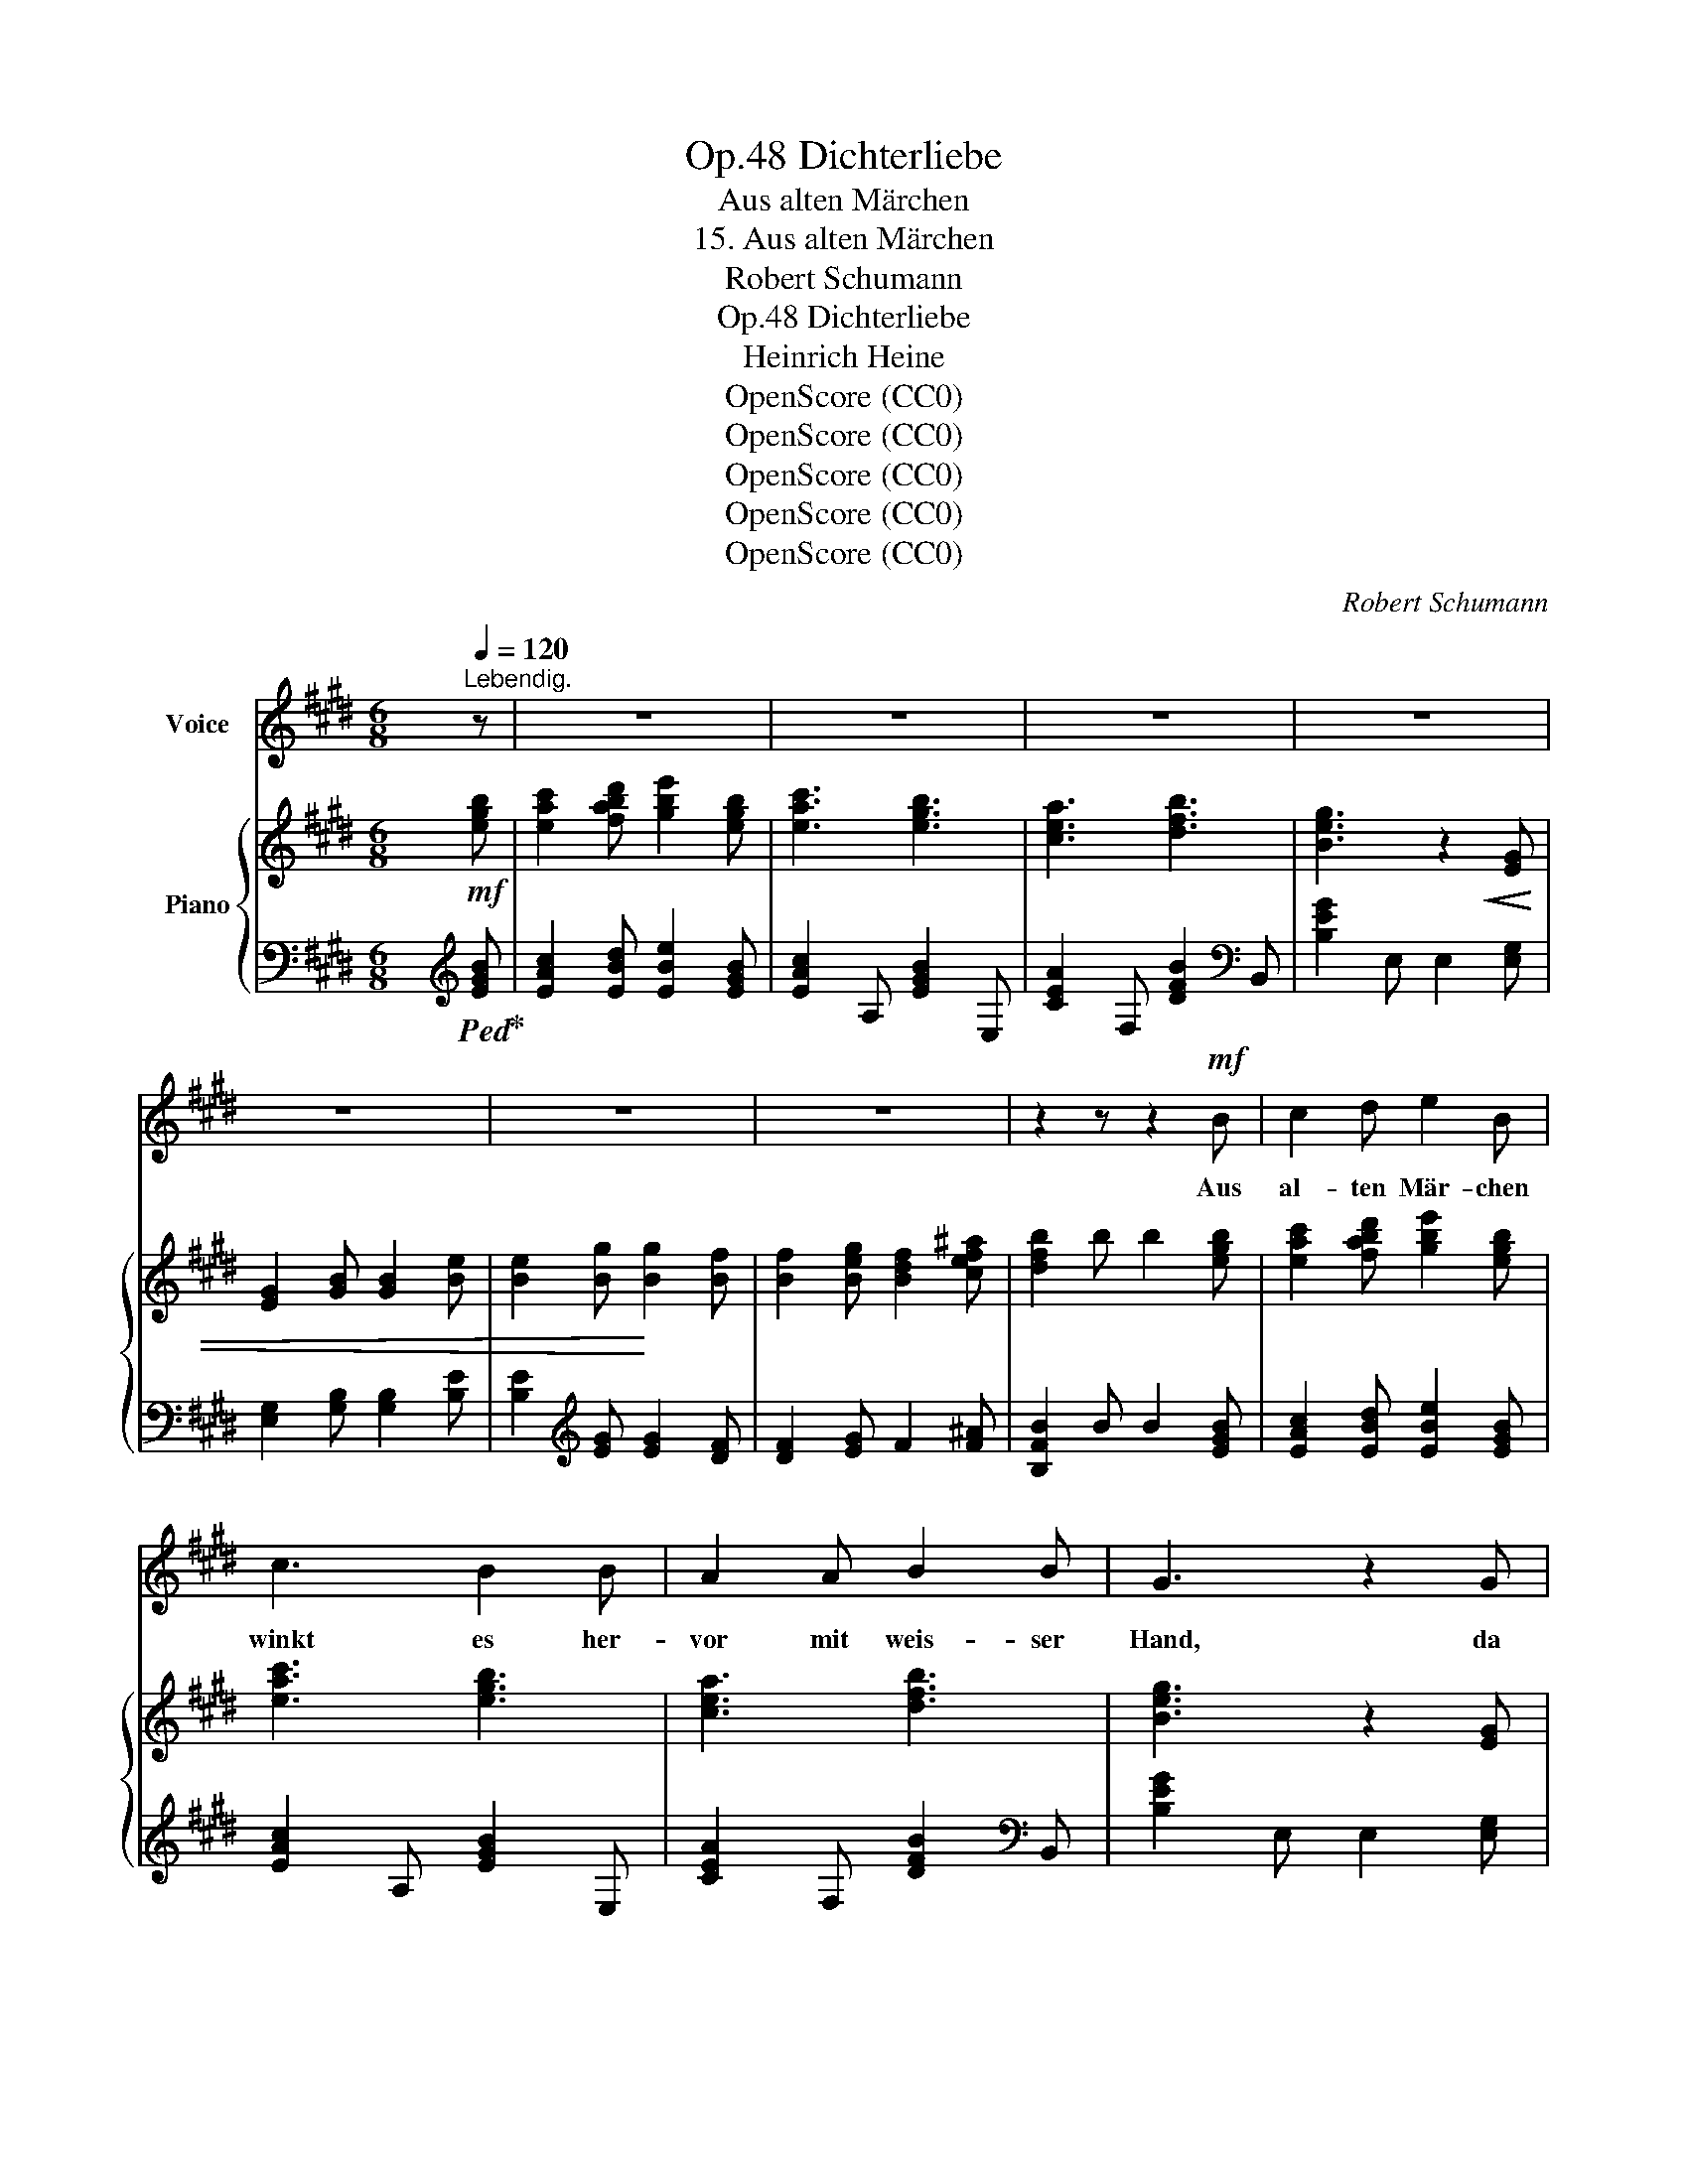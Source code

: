 X:1
T:Dichterliebe, Op.48
T:Aus alten Märchen
T:15. Aus alten Märchen
T:Robert Schumann
T:Dichterliebe, Op.48
T:Heinrich Heine
T:OpenScore (CC0)
T:OpenScore (CC0)
T:OpenScore (CC0)
T:OpenScore (CC0)
T:OpenScore (CC0)
C:Robert Schumann
Z:Heinrich Heine
Z:OpenScore (CC0)
%%score 1 { ( 2 4 ) | ( 3 5 ) }
L:1/8
M:6/8
K:E
V:1 treble nm="Voice"
V:2 treble nm="Piano"
V:4 treble 
V:3 bass 
V:5 bass 
V:1
 x[Q:1/4=120]"^Lebendig." z | z6 | z6 | z6 | z6 | z6 | z6 | z6 | z2 z z2!mf! B | c2 d e2 B | %10
w: ||||||||Aus|al- ten Mär- chen|
 c3 B2 B | A2 A B2 B | G3 z2 G |!<(! (G2 B) B B B | (B2 e)!<)! e2 e | d2 e f2 F | B2 z z2 B | %17
w: winkt es her-|vor mit weis- ser|Hand, da|singt _ es und da|klingt _ es von|ei- nem Zau- ber-|land, wo|
 B2 B c2 c | c3 f2 B | B2 B c2 c | B3 z2 B | B2 B c2 c | c3 f2 B | B2 B c2 c | B3 z2 z | z6 | z6 | %27
w: bun- te Blu- men|blü- hen im|gold' nen A- bend-|licht, und|lieb- lich duf- tend|glü- hen, mit|bräut- li- chem Ge-|sicht.|||
 z6 | z2 z z2 B | A2 B =c2 e | =d3 B2 B | A2 B =c2 e | =d3 z2 ^d | ^c2 d e2 ^g | f3 d2 d | %35
w: |Und|grü- ne Bäu- me|sin- gen ur-|al- te Me- lo-|dei'n, die|Lüf- te heim- lich|klin- gen und|
 c2 d e2 g | f6 | z6 | z6 | z6 | z2 z z2!f! B | B2 B B2 B | E3 B2 B, | C2 C F2 F | B,3 z2 D | %45
w: Vö- gel schmet- tern|drein.||||Und|Ne- bel- bil- der|stei- gen wohl|aus der Erd' her-|vor und|
!<(! D2 F F2 B!<)! | (B2 d) d2 d | c2 d c2 c | F3 z2!p! F | F2 F G2 G | G3 c2 F | F2 F G2 G | %52
w: tan- zen luft'- gen|Rei- * gen im|wun- der- li- chen|Chor. und|blau- e Fun- ken|bren- nen an|je- dem Blatt und|
 F3- F2 F | F2 F G2 G | G3 c2 F | F2 F G2 G | F3- F2!p! F |!<(! F2 ^B d2 f!<)! | f3 G2 G | %59
w: Reis, _ und|ro- te Lich- ter|ren- nen im|ir- ren, wir- ren|Kreis, _ und|lau- te Quel- len|bre- chen aus|
 G2 ^B d2 G | e3 z2 G | G2 ^^c ^e2 g | g3 ^A2 A | ^A2 ^^c ^e2 A | f3- f2 z |!>(! f6- | %66
w: wil- dem Mar- mor-|stein, und|selt- sam in den|Bä- chen strahlt|fort der Wie- der-|schein. _|Ach!|
 f3!>)! z2 z | B6 | z2 z z2[Q:1/4=120]"^Mit innigster Empfindung." B | c3 d3 | e3- e2 B | c6 | %72
w: _|Ach!|Ach,|könnt' ich|dort- * hin|kom-|
 B3- B2 B | A3- A2 A | B3- B2 B | G6 | z2 z z2 B | c3 d3 | e3- e2 B | c6 | B3- B2 B | A3- A2 A | %82
w: men, _ und|dort _ mein|Herz _ er-|freu'n,|und|al- ler|Qual _ ent-|nom-|men _ und|frei _ und|
 B3- B2 B | G6 | z2 z G3 | F3 G3 | A3- A2 c | B6 | G3 z2 G | F3 G3 | A3- A2 c | B6- | B2 z z2 c | %93
w: se- * lig|sein!|Ach,|je- nes|Land _ der|Won-|ne, das|seh' ich|oft * im|Traum,|_ doch|
 B3- B2 c | (=d3 f2) e | e3 e z z | z2 z z2 c | c3- c2 c | F3- F2 F | B6- | B3- B2 B | B3- B2 B | %102
w: kommt _ die|Mor- * gen-|son- ne,|zer-|fliesst's * wie|ei- * tel|Traum,|_ _ zer-|fliesst's _ wie|
[Q:1/4=100]"^Adagio" B3- (BA) F | E6 | z2 z !fermata!z2[Q:1/4=120]"_Tempo I." z | z6 | z6 | z6 | %108
w: ei- * * tel|Traum.|||||
 z6 | z6 | z6 | z6 | z6 | !fermata!z6 |] %114
w: ||||||
V:2
 x!mf! [egb] | [eac']2 [fabd'] [gbe']2 [egb] | [eac']3 [egb]3 | [cea]3 [dfb]3 | %4
 [Beg]3 z2!<(! [EG] | [EG]2 [GB] [GB]2 [Be] | [Be]2 [Bg]!<)! [Bg]2 [Bf] | %7
 [Bf]2 [Beg] [Bdf]2 [cef^a] | [dfb]2 b b2 [egb] | [eac']2 [fabd'] [gbe']2 [egb] | [eac']3 [egb]3 | %11
 [cea]3 [dfb]3 | [Beg]3 z2 [EG] |!<(! [EG]2 [GB] [GB]2 [Be] | [Be]2!<)! [Bg] [Bg]2 [Bg] | %15
 [Bf]2 [Beg] [Bdf]2 [cef^a] |!>(! [dfb]2 B B2 B!>)! | .B z z .[Bc] z z | .[Ac] z z .[Af] z z | %19
 .[GB] z z .[E=Gc] z z | .[DFB] z B B2 B | .B z z .[Bc] z z | .[Ac] z z .[Af] z z | %23
 .[GB] z z .[E=Gc] z z |!<(! .[DFB] z B B2!<)!!f! [=GB=d] | [=G=ce]2 [Ac=df] [Bd=g]2 [GBd] | %26
 !>![=G=ce]3 [GB=d]3 | [E=G=c]3 [FA=d]3 | [=D=GB]3- [DGB]2 [DGB] | [FA]2 [=GB] [A=c]2 [ce] | %30
 [B=d]3 [=D=GB]2 [DGB] |"_cresc." [=DFA]2 [D=GB] [DA=c]2 [ce] | [B=d]3- [Bd]2 [FB^d] | %33
 [^A^c]2 [Bd] [Fce]2 [e^g] | [df]3 [FBd]2 [FBd] |"_cresc." [F^Ac]2 [FBd] [Fce]2 [eg] | %36
 [df]3- [Bdf]2!f! [Bdfb] | [cefc']2 [dfbd'] [egbe']2 [Begb] | [ceac']3 [Begb]3 | [cea]3 [dfb]3 | %40
 [Beg]3- [Beg]2 [Bdf] | [eg]2 [cef^a] [dfb]2 [Bdf] | [Beg]3 [Bdf]3 | [GBe]3 [^Acf]3 | %44
 [FBd]3- [FBd]2 [B,D] |!<(! [B,D]2 [DF] [DF]2 [FB]!<)! | [FB]2 [FBd] [FBd]2 [FBdf] | %47
 [F^Acf]2 [FBdf] [FAcf]2 [GBc^e] |!>(! [F^Acf]2 F F2 F!>)! |!p! .F z z .[FG] z z | %50
 .[EG] z z .[E=Gc] z z | .[DF] z z .[B,=D^G] z z | .[^A,CF] z F F2 F | .F z z .[FG] z z | %54
 .[EG] z z .[E=Gc] z z | .[DF] z z .[B,=D^G] z z | [^A,CF]2 F F2 F | (F2 ^B d2) [FGBdfg] | %58
 [FG^Bdfg]2 [FGBdfg] [FGBdfg]2 [FGBdfg] | [FG^Bdfg]2 [FGBdfg] [FGBdfg]2 [FGBdfg] | %60
 [ceg]2 [Gceg] [Gceg]2 [G^A^^c^eg^a] | [G^A^^c^eg^a]2 [GAcega] [GAcega]2 [GAcega] | %62
 [G^A^^c^eg^a]2 [GAcega] [GAcega]2 [GAcega] | [G^A^^c^eg^a]2 [GAcega] [GAcega]2 [GAcega] | %64
 [df^a]2!<(! [^Adfa] [Adfa]2 [=ABdf=ab]!<)! | [ABdfab]2 [ABdfab] [ABdfab]2 [ABdfab] | %66
 [ABdfab]2 [ABdfab] [ABdfab]2 [ABdfab] |!>(! [ABdfab]2 [ABdfab] [ABdfab]2 [ABdfab]!>)! | %68
 [ABdfab]2 [ABdfab] [ABdfab]2!p! [EGB] | [EAc]3 [FABd]3 | [GBe]3- [GBe]2 [EGB] | [EAc]6 | [EGB]6 | %73
 [CEA]6 | [DFB]6 | [B,EG]6- | [B,EG]3- [B,EG]2 [EGB] | [EAc]3 [FABd]3 | [GBe]3- [GBe]2 [EGB] | %79
 [EAc]6 | [EGB]6 | [CEA]6 | [DFB]6 | [B,EG]6- | [B,EG]2 z [B,EG]3 | [DF]3 [EG]3 | %86
 [FA]3- [FA]2 [Ac] | (([GB]6 | [EG]3)) z2 [B,EG] | [B,DF]3 [B,EG]3 | [B,FA]3 [Ac]2 [GB] | [GB]6- | %92
 [GB]3 z2 [EAc] | [GB]3- [GB]2 [Ac] | ([B=d]3 [df]2 [ce] | [ce]6) |!p! [Ec]6- | [Ec]6 | [DF]6 | %99
 [^^C^EB]6 | [DFB]6 |!p! [^^C^EB]6 | [A,DF]6 | [G,E]6- | [G,E] z z !fermata!z2!pp! .[ceg] | %105
 .[eac']2 .[fabd'] .[gbe']2 .[egb] | [eac']3 [egb]3 | [cea]3 z2 z | [dfb]3 z2 z | [Beg]3 z2 z | %110
 [DFB]6 | [B,EG]6 | [B,EG]6 | !fermata![B,EG]6 |] %114
V:3
 x[K:treble]!ped! [EGB]!ped-up! | [EAc]2 [EBd] [EBe]2 [EGB] | [EAc]2 A, [EGB]2 E, | %3
 [CEA]2 F, [DFB]2[K:bass] B,, | [B,EG]2 E, E,2 [E,G,] | [E,G,]2 [G,B,] [G,B,]2 [B,E] | %6
 [B,E]2[K:treble] [EG] [EG]2 [DF] | [DF]2 [EG] F2 [F^A] | [B,FB]2 B B2 [EGB] | %9
 [EAc]2 [EBd] [EBe]2 [EGB] | [EAc]2 A, [EGB]2 E, | [CEA]2 F, [DFB]2[K:bass] B,, | %12
 [B,EG]2 E, E,2 [E,G,] | [E,G,]2 [G,B,] [G,B,]2 [B,E] | [B,E]2[K:treble] [EG] [EG]2 [EG] | %15
 [DF]2 [EG] F2 [F^A] | [B,FB]2[K:bass] B, B,2 B, | .B, z .D, .B, z .^E, | .B, z .F, .A, z .D, | %19
 .B, z .E, .B, z .^A,, | .B, z B,, B,2 B, | .B, z .E, .B, z .^E, | .B, z .E, .B, z .D, | %23
 .B, z .E, .B, z .^A,, | .B, z B,, B,2 [=G,B,=D] | [=G,=CE]2 [G,=DF] [G,D=G]2 [E,G,B,] | %26
 [=G,=CE]2 =C, [G,B,=D]2 =G,, | [E,=G,=C]2 A,, [F,A,=D]2 =D, | [=D,=G,B,]2 =G,, G,,2 [D,G,B,] | %29
 [F,A,]2 [=G,B,] [A,=C]2 [CE] | [B,=D]3 [=D,=G,B,]2 [D,G,B,] | [F,A,]2 [=G,B,] [A,=C]2 [CE] | %32
 [B,=D]3- [=G,B,D]2 [F,B,^D] | [^A,^C]2 [B,D] [CE]2 [E^G] | [DF]3 [F,B,D]2 [F,B,D] | %35
 [^A,C]2 [B,D] [CE]2 [EG] | [DF]3- [DF]2 [B,DF] | [^A,CEF]2 [=A,B,DF] [G,B,E]2 [E,B,E] | %38
 [CE]3 E2 E, |[K:treble] [CEA]2 F, [DFB]2 B, | [EG]2[K:bass] E, E,2[K:treble] [B,DF] | %41
 [B,EG]2 [B,F^A] [B,FB]2 [B,DF] | [B,EG]2 E, [B,DF]2[K:bass] B,, | [G,B,E]2 C, [^A,CF]2 F, | %44
 [B,D]2 B,, B,,2 [D,F,] | [D,F,]2 [F,B,] [F,B,]2 [B,D] | [B,D]2 [B,D] [B,D]2 [B,D] | %47
 [^A,C]2 [B,D] [A,C]2 C | [F,C]2 F, F,2 F, | .F, z .^A,, .F, z .^B,, | .F, z .C, .F, z .^A,, | %51
 .F, z .B,, .F, z .^E,, | F, z [F,,F,] [F,,F,]2 F, | .F, z .^A,, .F, z .^B,, | %54
 .F, z .C, .F, z .^A,, | .F, z .B,, .F, z .^E,, | F,2 [F,,F,] [F,,F,]2 F, | %57
!ped! (F,2!ped-up! ^B, D2) [F,,,G,,] | ([F,,,G,,]2 ^B,, D,2) [G,,G,] | ([G,,G,]2 ^B, D2) G, | %60
 E2 [G,CE] [G,CE]2 G, |!ped! (G,2 ^^C2!ped-up! ^E2) | ([A,,,^A,,]2 ^^C, ^E,2) [A,,^A,] | %63
 ([^A,,^A,]2 ^^C ^E2) A, | F2 [^A,DF] [A,DF]2 [B,F] |!ped! [B,F]6 | F,,2 B,, B,,2 F, | %67
 F,2 B, B,2 F | F2 z z2!ped-up! [E,G,B,] | [E,A,C]3 [E,F,A,B,D]3 | %70
 [E,G,B,E]3- [E,G,B,E]2 [E,G,B,] | [E,A,C]3- [E,A,C]2 A,, | [E,G,B,]3- [E,G,B,]2 E,, | %73
 [C,E,A,]3- [C,E,A,]2 F,, | [D,F,B,]3- [D,F,B,]2 B,,, | [B,,E,G,]3- [B,,E,G,]2 E,,- | %76
 E,,3- E,,2 [E,G,B,] | [E,A,C]3 [E,F,A,B,D]3 | [E,G,B,E]3- [E,G,B,E]2 [E,G,B,] | %79
 [E,A,C]3- [E,A,C]2 A,, | [E,G,B,]3- [E,G,B,]2 E,, | [C,E,A,]3- [C,E,A,]2 F,, | %82
 [D,F,B,]3- [D,F,B,]2 B,,, | [B,,E,G,]6- | [B,,E,G,]2 z [B,,E,G,]3 | [D,F,]3 [E,G,]3 | %86
 [F,A,]3- [F,A,]2 [A,C] | ([E,G,B,]6 | [E,G,]3) z2 [B,,E,G,] | [B,,D,F,]3 [B,,E,G,]3 | %90
 [B,,F,A,]3 [A,C]2 [G,B,] | [E,G,B,]6- | [E,G,B,]3 z2 [E,A,C] | [G,B,-]3 [G,B,]2 [A,C] | %94
 ([B,=D]3 [DF]2 [CE]) | [A,CE]6 |!ped! [^A,C=G]6- | [A,CG]6!ped-up! | [=A,=C]6 | [G,B,]6 | %100
 [A,B,]6 | G,6 | B,,6- | B,,6- | B,, z z !fermata!z2[K:treble] .[EGB] | %105
!ped! .[EAc]2!ped-up! .[EBd] .[EBe]2 .[EGB] | [EAc]2 A, [EGB]2 E, | [CEA]2 F, z2 z | %108
 [DFB]2[K:bass] B,, z2 z | [B,EG]2 E, z2 z | [D,F,B,]6 | [B,,E,G,]6 | [B,,E,G,]6 | %113
 !fermata![B,,E,G,]6 |] %114
V:4
 x2 | x6 | x6 | x6 | x6 | x6 | x6 | x6 | x6 | x6 | x6 | x6 | x6 | x6 | x6 | x6 | x6 | x6 | x6 | %19
 x6 | x6 | x6 | x6 | x6 | x6 | x6 | x6 | x6 | x6 | =D3- D2 x | z z =D x3 | x6 | z z =G G2 x | %33
 F3- x3 | z z F x3 | x6 | z z B x3 | x6 | x6 | x6 | x6 | x6 | x6 | x6 | x6 | x6 | x6 | x6 | x6 | %49
 x6 | x6 | x6 | x6 | x6 | x6 | x6 | x6 | x6 | x6 | x6 | x6 | x6 | x6 | x6 | x6 | x6 | x6 | x6 | %68
 x6 | x6 | x6 | x6 | x6 | x6 | x6 | x6 | x6 | x6 | x6 | x6 | x6 | x6 | x6 | x6 | x6 | B,6 | x6 | %87
 x6 | x6 | x6 | x6 | x6 | x6 | E6 | x6 | x6 | x6 | x6 | x6 | x6 | x6 | x6 | x6 | x6 | x6 | x6 | %106
 x6 | x6 | x6 | x6 | x6 | x6 | x6 | x6 |] %114
V:5
 x[K:treble] x | x6 | x6 | x5[K:bass] x | x6 | x6 | x2[K:treble] x4 | x6 | x6 | x6 | x6 | %11
 x5[K:bass] x | x6 | x6 | x2[K:treble] x4 | x6 | x2[K:bass] x4 | x6 | x6 | x6 | x6 | x6 | x6 | x6 | %24
 x6 | x6 | x6 | x6 | x6 | =D,3- D,2 x | z z =D, x3 | =D,3- D,2 x | z z =G, x3 | F,3- F,2 x | %34
 z z F, x3 | F,3- F,2 x | z z B, B,2 x | x6 | A,2 C x3 |[K:treble] x6 | x2[K:bass] x3[K:treble] x | %41
 x6 | x5[K:bass] x | x6 | x6 | x6 | x6 | x6 | x6 | x6 | x6 | x6 | x6 | x6 | x6 | x6 | x6 | %57
 F,3- F,2 x | x6 | x6 | x6 | G,3- G,2 [G,,,^A,,] | x6 | x6 | x6 | [B,F]2 B,,, B,,,2 F,, | x6 | x6 | %68
 x6 | x6 | x6 | x6 | x6 | x6 | x6 | x6 | x6 | x6 | x6 | x6 | x6 | x6 | x6 | z2 z z2 E,,- | %84
 E,,2 x x3 | B,,6 | x6 | x6 | x6 | x6 | x6 | x6 | x6 | E,6 | x6 | x6 | x6 | x6 | x6 | x6 | x6 | %101
 x6 | x6 | x6 | x5[K:treble] x | x6 | x6 | x6 | x2[K:bass] x4 | x6 | z z B,,, z2 z | z z E,, z2 z | %112
 z z E,, z2 z | z z E,, z2 !fermata!z |] %114

